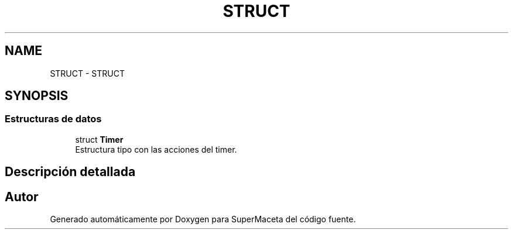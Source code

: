 .TH "STRUCT" 3 "Jueves, 23 de Septiembre de 2021" "Version 1" "SuperMaceta" \" -*- nroff -*-
.ad l
.nh
.SH NAME
STRUCT \- STRUCT
.SH SYNOPSIS
.br
.PP
.SS "Estructuras de datos"

.in +1c
.ti -1c
.RI "struct \fBTimer\fP"
.br
.RI "Estructura tipo con las acciones del timer\&. "
.in -1c
.SH "Descripción detallada"
.PP 

.SH "Autor"
.PP 
Generado automáticamente por Doxygen para SuperMaceta del código fuente\&.
